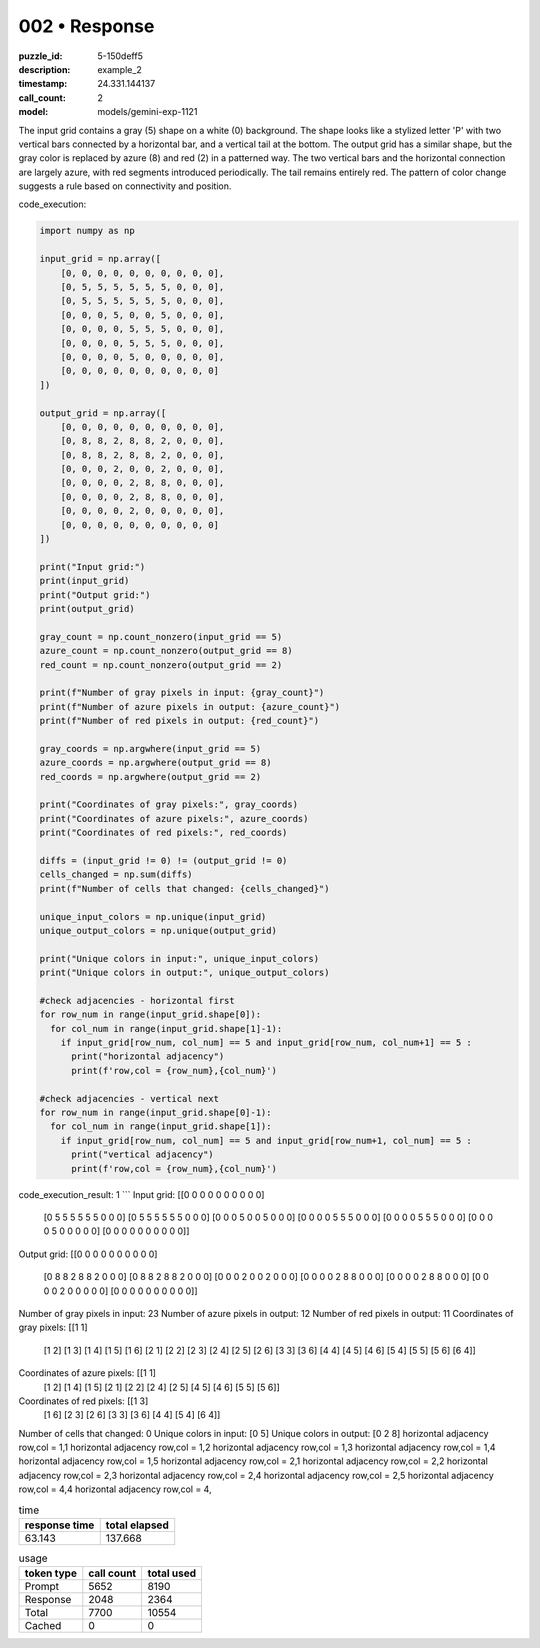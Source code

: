 002 • Response
==============

:puzzle_id: 5-150deff5
:description: example_2
:timestamp: 24.331.144137
:call_count: 2

:model: models/gemini-exp-1121






The input grid contains a gray (5) shape on a white (0) background. The shape looks like a stylized letter 'P' with two vertical bars connected by a horizontal bar, and a vertical tail at the bottom. The output grid has a similar shape, but the gray color is replaced by azure (8) and red (2) in a patterned way. The two vertical bars and the horizontal connection are largely azure, with red segments introduced periodically. The tail remains entirely red. The pattern of color change suggests a rule based on connectivity and position.

code_execution:

.. code-block:: python

   import numpy as np

   input_grid = np.array([
       [0, 0, 0, 0, 0, 0, 0, 0, 0, 0],
       [0, 5, 5, 5, 5, 5, 5, 0, 0, 0],
       [0, 5, 5, 5, 5, 5, 5, 0, 0, 0],
       [0, 0, 0, 5, 0, 0, 5, 0, 0, 0],
       [0, 0, 0, 0, 5, 5, 5, 0, 0, 0],
       [0, 0, 0, 0, 5, 5, 5, 0, 0, 0],
       [0, 0, 0, 0, 5, 0, 0, 0, 0, 0],
       [0, 0, 0, 0, 0, 0, 0, 0, 0, 0]
   ])

   output_grid = np.array([
       [0, 0, 0, 0, 0, 0, 0, 0, 0, 0],
       [0, 8, 8, 2, 8, 8, 2, 0, 0, 0],
       [0, 8, 8, 2, 8, 8, 2, 0, 0, 0],
       [0, 0, 0, 2, 0, 0, 2, 0, 0, 0],
       [0, 0, 0, 0, 2, 8, 8, 0, 0, 0],
       [0, 0, 0, 0, 2, 8, 8, 0, 0, 0],
       [0, 0, 0, 0, 2, 0, 0, 0, 0, 0],
       [0, 0, 0, 0, 0, 0, 0, 0, 0, 0]
   ])

   print("Input grid:")
   print(input_grid)
   print("Output grid:")
   print(output_grid)

   gray_count = np.count_nonzero(input_grid == 5)
   azure_count = np.count_nonzero(output_grid == 8)
   red_count = np.count_nonzero(output_grid == 2)

   print(f"Number of gray pixels in input: {gray_count}")
   print(f"Number of azure pixels in output: {azure_count}")
   print(f"Number of red pixels in output: {red_count}")

   gray_coords = np.argwhere(input_grid == 5)
   azure_coords = np.argwhere(output_grid == 8)
   red_coords = np.argwhere(output_grid == 2)

   print("Coordinates of gray pixels:", gray_coords)
   print("Coordinates of azure pixels:", azure_coords)
   print("Coordinates of red pixels:", red_coords)

   diffs = (input_grid != 0) != (output_grid != 0)
   cells_changed = np.sum(diffs)
   print(f"Number of cells that changed: {cells_changed}")

   unique_input_colors = np.unique(input_grid)
   unique_output_colors = np.unique(output_grid)

   print("Unique colors in input:", unique_input_colors)
   print("Unique colors in output:", unique_output_colors)

   #check adjacencies - horizontal first
   for row_num in range(input_grid.shape[0]):
     for col_num in range(input_grid.shape[1]-1):
       if input_grid[row_num, col_num] == 5 and input_grid[row_num, col_num+1] == 5 :
         print("horizontal adjacency")
         print(f'row,col = {row_num},{col_num}')

   #check adjacencies - vertical next
   for row_num in range(input_grid.shape[0]-1):
     for col_num in range(input_grid.shape[1]):
       if input_grid[row_num, col_num] == 5 and input_grid[row_num+1, col_num] == 5 :
         print("vertical adjacency")
         print(f'row,col = {row_num},{col_num}')

code_execution_result: 1
```
Input grid:
[[0 0 0 0 0 0 0 0 0 0]
 [0 5 5 5 5 5 5 0 0 0]
 [0 5 5 5 5 5 5 0 0 0]
 [0 0 0 5 0 0 5 0 0 0]
 [0 0 0 0 5 5 5 0 0 0]
 [0 0 0 0 5 5 5 0 0 0]
 [0 0 0 0 5 0 0 0 0 0]
 [0 0 0 0 0 0 0 0 0 0]]
Output grid:
[[0 0 0 0 0 0 0 0 0 0]
 [0 8 8 2 8 8 2 0 0 0]
 [0 8 8 2 8 8 2 0 0 0]
 [0 0 0 2 0 0 2 0 0 0]
 [0 0 0 0 2 8 8 0 0 0]
 [0 0 0 0 2 8 8 0 0 0]
 [0 0 0 0 2 0 0 0 0 0]
 [0 0 0 0 0 0 0 0 0 0]]
Number of gray pixels in input: 23
Number of azure pixels in output: 12
Number of red pixels in output: 11
Coordinates of gray pixels: [[1 1]
 [1 2]
 [1 3]
 [1 4]
 [1 5]
 [1 6]
 [2 1]
 [2 2]
 [2 3]
 [2 4]
 [2 5]
 [2 6]
 [3 3]
 [3 6]
 [4 4]
 [4 5]
 [4 6]
 [5 4]
 [5 5]
 [5 6]
 [6 4]]
Coordinates of azure pixels: [[1 1]
 [1 2]
 [1 4]
 [1 5]
 [2 1]
 [2 2]
 [2 4]
 [2 5]
 [4 5]
 [4 6]
 [5 5]
 [5 6]]
Coordinates of red pixels: [[1 3]
 [1 6]
 [2 3]
 [2 6]
 [3 3]
 [3 6]
 [4 4]
 [5 4]
 [6 4]]
Number of cells that changed: 0
Unique colors in input: [0 5]
Unique colors in output: [0 2 8]
horizontal adjacency
row,col = 1,1
horizontal adjacency
row,col = 1,2
horizontal adjacency
row,col = 1,3
horizontal adjacency
row,col = 1,4
horizontal adjacency
row,col = 1,5
horizontal adjacency
row,col = 2,1
horizontal adjacency
row,col = 2,2
horizontal adjacency
row,col = 2,3
horizontal adjacency
row,col = 2,4
horizontal adjacency
row,col = 2,5
horizontal adjacency
row,col = 4,4
horizontal adjacency
row,col = 4,






.. list-table:: time
   :header-rows: 1

   * - response time
     - total elapsed
   * - 63.143 
     - 137.668 



.. list-table:: usage
   :header-rows: 1

   * - token type
     - call count
     - total used

   * - Prompt 
     - 5652 
     - 8190 

   * - Response 
     - 2048 
     - 2364 

   * - Total 
     - 7700 
     - 10554 

   * - Cached 
     - 0 
     - 0 



.. seealso::

   - :doc:`002-history`
   - :doc:`002-response`
